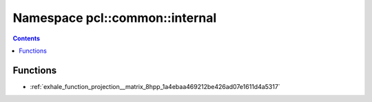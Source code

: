 
.. _namespace_pcl__common__internal:

Namespace pcl::common::internal
===============================


.. contents:: Contents
   :local:
   :backlinks: none





Functions
---------


- :ref:`exhale_function_projection__matrix_8hpp_1a4ebaa469212be426ad07e1611d4a5317`
